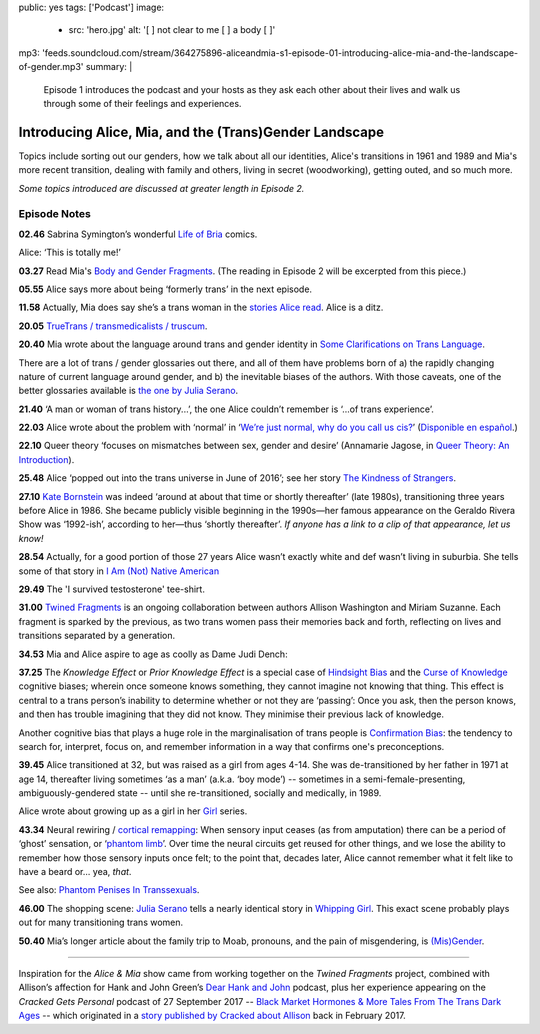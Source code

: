 public: yes
tags: ['Podcast']
image:
  - src: 'hero.jpg'
    alt: '[  ] not clear to me [  ] a body [  ]'
mp3: 'feeds.soundcloud.com/stream/364275896-aliceandmia-s1-episode-01-introducing-alice-mia-and-the-landscape-of-gender.mp3'
summary: |
  Episode 1 introduces the podcast and your hosts as they ask each other about their lives and walk us through some of their feelings and experiences.


*******************************************************
Introducing Alice, Mia, and the (Trans)Gender Landscape
*******************************************************

.. callmacro:: av.macros.j2#embed
  :src: '<iframe width="100%" height="166" scrolling="no" frameborder="no" src="https://w.soundcloud.com/player/?url=https%3A//api.soundcloud.com/tracks/364275896&amp;color=%23ac0056&amp;auto_play=false&amp;hide_related=false&amp;show_comments=true&amp;show_user=true&amp;show_reposts=false&amp;show_teaser=true&amp;visual=true"></iframe>'
  :caption: none

Topics include sorting out our genders,
how we talk about all our identities,
Alice's transitions in 1961 and 1989
and Mia's more recent transition,
dealing with family and others,
living in secret (woodworking),
getting outed, and so much more.

*Some topics introduced are discussed at greater length in Episode 2.*


Episode Notes
=============

.. [ 02.28 Ariadne ]

**02.46** Sabrina Symington’s wonderful `Life of Bria`_ comics.

Alice: ‘This is totally me!’

.. _Life of Bria: https://www.facebook.com/BriaComics/

.. callmacro:: av.macros.j2#image
  :src: 'podcast/e001/bria.jpg'
  :alt: 'Comic: "Can you really make someone gay by hitting them in a pressure point?" "Nah. I wish. There’s so many cute girls out there I’d turn gay if I could!"'
  :link: 'https://www.facebook.com/BriaComics/'

  © `Sabrina Symington`_, used with permission.

  .. _Sabrina Symington: https://lifeofbria.com/about/

**03.27** Read Mia's `Body and Gender Fragments`_.
(The reading in Episode 2 will be excerpted from this piece.)

.. _Body and Gender Fragments: https://psiloveyou.xyz/body-gender-fragments-ab7db521e256

**05.55** Alice says more about being ‘formerly trans’ in the next episode.

.. [ 08.10 Mia: genderqueer, not clear on her own gender, etc. Is there a published story for this? ]

.. [ 08.25 Mia: Lesbian, bi, or pan? Story link? ]

.. [ 09.10 Mia: Femme-of-centre presentation...story about ? ]

.. [ 11.05 Appreciating that we’re all navigating the ‘new’ gender landscape from a place of ignorance and trial-and-error.  Humility and awareness are key. ]

**11.58** Actually, Mia does say she’s a trans woman in the `stories Alice read`_. Alice is a ditz.

.. _stories Alice read: https://medium.com/@mirisuzanne/latest

.. [ 18.10 Mia: Vagueness of boundaries and definitions of her transition. Story? ]

**20.05** `TrueTrans / transmedicalists / truscum`_.

.. _TrueTrans / transmedicalists / truscum: https://letsqueerthingsup.com/2015/12/12/why-arent-more-trans-people-denouncing-truscum/

.. [ Self-identification vs external (TruTrans). Story? ]

**20.40** Mia wrote about the language around trans and gender identity in `Some Clarifications on Trans Language`_.

.. _Some Clarifications on Trans Language: https://medium.com/@mirisuzanne/some-clarifications-on-trans-language-4757f1464796

There are a lot of trans / gender glossaries out there, and all of them have problems born of a) the rapidly changing nature of current language around gender, and b) the inevitable biases of the authors.  With those caveats, one of the better glossaries available is `the one by Julia Serano`_.

.. _the one by Julia Serano: http://www.juliaserano.com/terminology.html

**21.40** ‘A man or woman of trans history...’, the one Alice couldn’t remember is ‘...of trans experience’.

**22.03** Alice wrote about the problem with ‘normal’ in ‘`We’re just normal, why do you call us cis?`_’ (`Disponible en español`_.)

.. _`We’re just normal, why do you call us cis?`: https://crossingenres.com/were-just-normal-why-do-you-call-us-cis-729891148615

.. _`Disponible en español`: https://medium.com/@allisawash/somos-normales-por-qu%C3%A9-nos-llaman-cis-7d0d0fee53e7

**22.10** Queer theory ‘focuses on mismatches between sex, gender and desire’ (Annamarie Jagose, in `Queer Theory: An Introduction`_).

.. _`Queer Theory: An Introduction`: http://www.worldcat.org/title/queer-theory-an-introduction/oclc/35651102

**25.48** Alice ‘popped out into the trans universe in June of 2016’; see her story `The Kindness of Strangers`_.

.. _The Kindness of Strangers: https://medium.com/p/the-kindness-of-strangers-75844656e643

**27.10** `Kate Bornstein`_ was indeed ‘around at about that time or shortly thereafter’ (late 1980s), transitioning three years before Alice in 1986.  She became publicly visible beginning in the 1990s—her famous appearance on the Geraldo Rivera Show was ‘1992-ish’, according to her—thus ‘shortly thereafter’.
*If anyone has a link to a clip of that appearance, let us know!*

.. _Kate Bornstein: https://en.wikipedia.org/wiki/Kate_Bornstein

.. callmacro:: av.macros.j2#image
  :src: 'podcast/e001/bornstein.jpg'
  :alt: 'Portrait photo: A middle-aged Kate Bornstein with cool round pink-and-yellow glasses, blonde bob, brown Derby hat, and mass tatoos.'
  :link: 'http://katebornstein.com/'
  :size: right

  Source: `katebornstein.com`_

  .. _katebornstein.com: http://katebornstein.com/

**28.54** Actually, for a good portion of those 27 years Alice wasn’t exactly white and def wasn’t living in suburbia. She tells some of that story in `I Am (Not) Native American`_

.. _`I Am (Not) Native American`: https://medium.com/p/i-am-not-native-american-and-i-have-no-right-to-wear-it-fc71ac559239

**29.49** The 'I survived testosterone' tee-shirt.

.. callmacro:: av.macros.j2#image
  :src: 'podcast/e001/tshirts.jpg'
  :alt: 'Photo: A black tee shirt with white block lettering that says "I survived testosterone poisioning", over a schematic of the testosterone molecule.'
  :link: 'https://society6.com/product/testosterone-poisoning_t-shirt'
  :size: right

  Source: `society 6`_

  .. _society 6: https://society6.com/product/testosterone-poisoning_t-shirt

**31.00** `Twined Fragments`_ is an ongoing collaboration between authors Allison Washington and Miriam Suzanne. Each fragment is sparked by the previous, as two trans women pass their memories back and forth, reflecting on lives and transitions separated by a generation.

.. _Twined Fragments: https://medium.com/twined-fragments

**34.53** Mia and Alice aspire to age as coolly as Dame Judi Dench:

.. callmacro:: av.macros.j2#image
  :src: 'podcast/e001/dench.jpg'
  :alt: 'Portrait photo: An aged Judi Dench with close-cropped white hair, tonnes of cool unusual jewellery, and a serious look.'
  :link: 'https://www.nytimes.com/2017/09/21/style/dame-judi-dench.html'
  :size: right

  Photo: Jimmy Fontaine for `The New York Times`_.

  .. _The New York Times: https://www.nytimes.com/2017/09/21/style/dame-judi-dench.html

**37.25** The *Knowledge Effect* or *Prior Knowledge Effect* is a special case of `Hindsight Bias`_ and the `Curse of Knowledge`_ cognitive biases; wherein once someone knows something, they cannot imagine not knowing that thing.  This effect is central to a trans person’s inability to determine whether or not they are ‘passing’: Once you ask, then the person knows, and then has trouble imagining that they did not know. They minimise their previous lack of knowledge.

.. _hindsight bias: https://en.wikipedia.org/wiki/Hindsight_bias

.. _curse of knowledge: https://en.wikipedia.org/wiki/Curse_of_knowledge

Another cognitive bias that plays a huge role in the marginalisation of trans people is `Confirmation Bias`_: the tendency to search for, interpret, focus on, and remember information in a way that confirms one's preconceptions.

.. _Confirmation Bias: https://en.wikipedia.org/wiki/Confirmation_bias

**39.45** Alice transitioned at 32, but was raised as a girl from ages 4-14. She was de-transitioned by her father in 1971 at age 14, thereafter living sometimes ‘as a man’ (a.k.a. ‘boy mode’) -- sometimes in a semi-female-presenting, ambiguously-gendered state -- until she re-transitioned, socially and medically, in 1989.

Alice wrote about growing up as a girl in her `Girl`_ series.

.. _Girl: https://medium.com/athena-talks/i-girl-begun-why-my-mother-raised-me-as-a-girl-3005132df0b8

**43.34** Neural rewiring / `cortical remapping`_: When sensory input ceases (as from amputation) there can be a period of ‘ghost’ sensation, or ‘`phantom limb`_’. Over time the neural circuits get reused for other things, and we lose the ability to remember how those sensory inputs once felt; to the point that, decades later, Alice cannot remember what it felt like to have a beard or... yea, *that*.

See also: `Phantom Penises In Transsexuals`_.

.. _cortical remapping: https://en.wikipedia.org/wiki/Cortical_remapping

.. _phantom limb: https://en.wikipedia.org/wiki/Phantom_limb

.. _Phantom Penises In Transsexuals: http://www.ingentaconnect.com/content/imp/jcs/2008/00000015/00000001/art00001

**46.00** The shopping scene: `Julia Serano`_ tells a nearly identical story in `Whipping Girl`_. This exact scene probably plays out for many transitioning trans women.

.. _Julia Serano: https://en.wikipedia.org/wiki/Julia_Serano
.. _Whipping Girl: https://en.wikipedia.org/wiki/Whipping_Girl

**50.40** Mia’s longer article about the family trip to Moab, pronouns, and the pain of misgendering, is `(Mis)Gender`_.

.. _(Mis)Gender: https://medium.com/@mirisuzanne/mis-gender-bfada21e91b6

------

Inspiration for the *Alice & Mia* show came from working together on the *Twined Fragments* project, combined with Allison’s affection for Hank and John Green’s `Dear Hank and John`_ podcast, plus her experience appearing on the *Cracked Gets Personal* podcast of 27 September 2017 -- `Black Market Hormones & More Tales From The Trans Dark Ages`_ -- which originated in a `story published by Cracked about Allison`_ back in February 2017.

.. _Dear Hank and John: https://soundcloud.com/dearhankandjohn

.. _Black Market Hormones & More Tales From The Trans Dark Ages: http://www.cracked.com/podcast/black-market-hormones-more-tales-from-trans-dark-ages/

.. _story published by Cracked about Allison: https://medium.com/athena-talks/ive-been-cracked-fd9919d2594d

